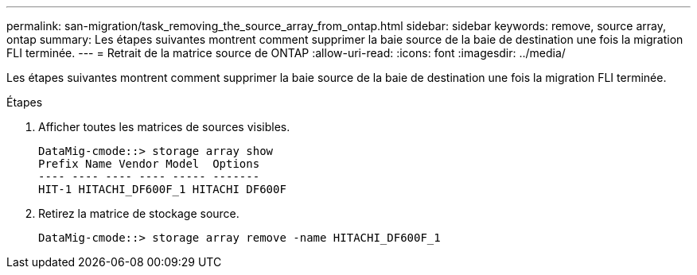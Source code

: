 ---
permalink: san-migration/task_removing_the_source_array_from_ontap.html 
sidebar: sidebar 
keywords: remove, source array, ontap 
summary: Les étapes suivantes montrent comment supprimer la baie source de la baie de destination une fois la migration FLI terminée. 
---
= Retrait de la matrice source de ONTAP
:allow-uri-read: 
:icons: font
:imagesdir: ../media/


[role="lead"]
Les étapes suivantes montrent comment supprimer la baie source de la baie de destination une fois la migration FLI terminée.

.Étapes
. Afficher toutes les matrices de sources visibles.
+
[listing]
----
DataMig-cmode::> storage array show
Prefix Name Vendor Model  Options
---- ---- ---- ---- ----- -------
HIT-1 HITACHI_DF600F_1 HITACHI DF600F
----
. Retirez la matrice de stockage source.
+
[listing]
----
DataMig-cmode::> storage array remove -name HITACHI_DF600F_1
----

